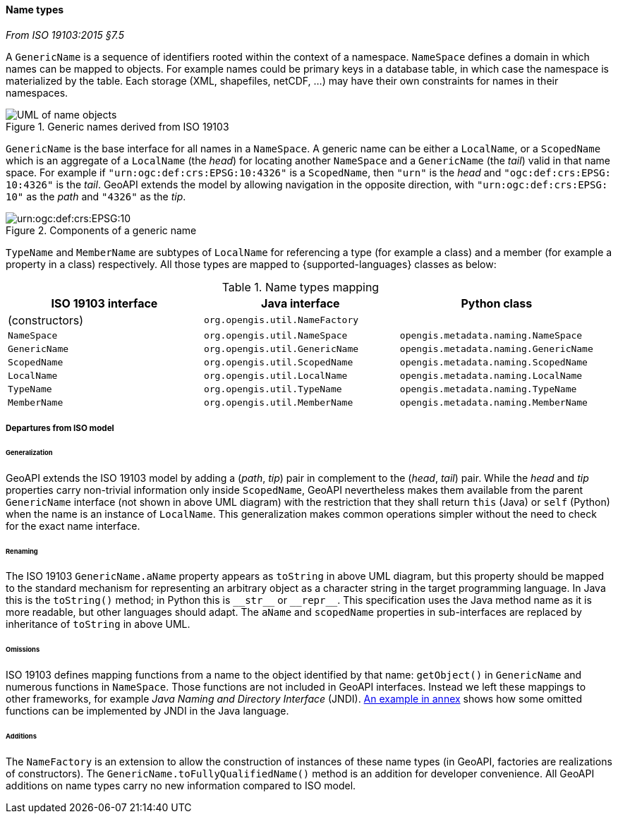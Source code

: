 [[generic-name]]
==== Name types
[.reference]_From ISO 19103:2015 §7.5_

A `GenericName` is a sequence of identifiers rooted within the context of a namespace.
`NameSpace` defines a domain in which names can be mapped to objects.
For example names could be primary keys in a database table,
in which case the namespace is materialized by the table.
Each storage (XML, shapefiles, netCDF, …) may have their own constraints for names in their namespaces.

.Generic names derived from ISO 19103
image::names.svg[UML of name objects]

`GenericName` is the base interface for all names in a `NameSpace`.
A generic name can be either a `LocalName`, or a `ScopedName` which is an aggregate of
a `LocalName` (the _head_) for locating another `NameSpace` and
a `GenericName` (the _tail_) valid in that name space.
For example if `"urn:​ogc:​def:​crs:​EPSG:​10:​4326"` is a `ScopedName`,
then `"urn"` is the _head_ and `"ogc:​def:​crs:​EPSG:​10:​4326"` is the _tail_.
GeoAPI extends the model by allowing navigation in the opposite direction,
with `"urn:​ogc:​def:​crs:​EPSG:​10"` as the _path_ and `"4326"` as the _tip_.

.Components of a generic name
image::path-components.svg["urn:​ogc:​def:​crs:​EPSG:​10" components]

`TypeName` and `MemberName` are subtypes of `LocalName`
for referencing a type (for example a class) and a member (for example a property in a class) respectively.
All those types are mapped to {supported-languages} classes as below:

.Name types mapping
[.compact, options="header"]
|=========================================================================================
|ISO 19103 interface |Java interface                 |Python class
|(constructors)      |`org.opengis.util.NameFactory` |
|`NameSpace`         |`org.opengis.util.NameSpace`   |`opengis.metadata.naming.NameSpace`
|`GenericName`       |`org.opengis.util.GenericName` |`opengis.metadata.naming.GenericName`
|`ScopedName`        |`org.opengis.util.ScopedName`  |`opengis.metadata.naming.ScopedName`
|`LocalName`         |`org.opengis.util.LocalName`   |`opengis.metadata.naming.LocalName`
|`TypeName`          |`org.opengis.util.TypeName`    |`opengis.metadata.naming.TypeName`
|`MemberName`        |`org.opengis.util.MemberName`  |`opengis.metadata.naming.MemberName`
|=========================================================================================


[[generic-name-departure]]
===== Departures from ISO model

====== Generalization
GeoAPI extends the ISO 19103 model by adding a (_path_, _tip_) pair in complement to the (_head_, _tail_) pair.
While the _head_ and _tip_ properties carry non-trivial information only inside `ScopedName`,
GeoAPI nevertheless makes them available from the parent `GenericName` interface (not shown in above UML diagram)
with the restriction that they shall return `this` (Java) or `self` (Python) when the name is an instance of `LocalName`.
This generalization makes common operations simpler without the need to check for the exact name interface.

====== Renaming
The ISO 19103 `GenericName.aName` property appears as `toString` in above UML diagram,
but this property should be mapped to the standard mechanism for representing an arbitrary object
as a character string in the target programming language.
In Java this is the `toString()` method;
in Python this is `+__str__+` or `+__repr__+`.
This specification uses the Java method name as it is more readable, but other languages should adapt.
The `aName` and `scopedName` properties in sub-interfaces are replaced by inheritance of `toString` in above UML.

====== Omissions
ISO 19103 defines mapping functions from a name to the object identified by that name:
`getObject()` in `GenericName` and numerous functions in `NameSpace`.
Those functions are not included in GeoAPI interfaces.
Instead we left these mappings to other frameworks, for example _Java Naming and Directory Interface_ (JNDI).
<<JNDI,An example in annex>> shows how some omitted functions can be implemented by JNDI in the Java language.

====== Additions
The `NameFactory` is an extension to allow the construction of instances of these name types
(in GeoAPI, factories are realizations of constructors).
The `GenericName.toFullyQualifiedName()` method is an addition for developer convenience.
All GeoAPI additions on name types carry no new information compared to ISO model.
